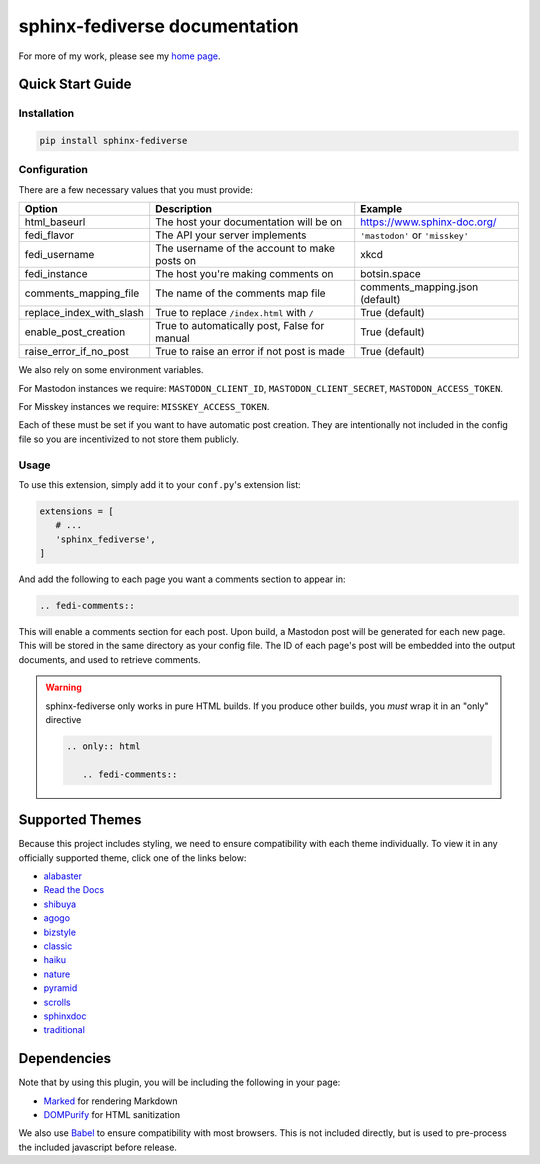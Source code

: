 sphinx-fediverse documentation
==============================

For more of my work, please see my `home page <https://oliviaappleton.com/>`__.

.. |downloads| image:: https://img.shields.io/pepy/dt/sphinx-fediverse?label=Downloads
   :alt: PyPI Total Downloads
   :target: https://pepy.tech/projects/sphinx-fediverse
.. |license| image:: https://img.shields.io/pypi/l/sphinx-fediverse?label=License
   :alt: PyPI License
   :target: https://pypi.org/project/sphinx-fediverse
.. |status| image:: https://img.shields.io/pypi/status/sphinx-fediverse?label=Status
   :alt: PyPI Status
   :target: https://pypi.org/project/sphinx-fediverse
.. |version| image:: https://img.shields.io/pypi/v/sphinx-fediverse?label=PyPi
   :alt: PyPI Version
   :target: https://pypi.org/project/sphinx-fediverse
.. |sponsors| image:: https://img.shields.io/github/sponsors/LivInTheLookingGlass?label=Sponsors
   :alt: GitHub Sponsors
   :target: https://github.com/LivInTheLookingGlass/sphinx-fediverse
.. |issues| image:: https://img.shields.io/github/issues/LivInTheLookingGlass/sphinx-fediverse?label=Issues
   :alt: Open GitHub Issues
   :target: https://github.com/LivInTheLookingGlass/sphinx-fediverse/issues
.. |prs| image:: https://img.shields.io/github/issues-pr/LivInTheLookingGlass/sphinx-fediverse?label=Pull%20Requests
   :alt: Open GitHub Pull Requests
   :target: https://github.com/LivInTheLookingGlass/sphinx-fediverse/pulls
.. |python| image:: https://img.shields.io/github/actions/workflow/status/LivInTheLookingGlass/sphinx-fediverse/python.yml?label=Py%20Tests
   :alt: GitHub Actions Workflow Status (Python)
   :target: https://github.com/LivInTheLookingGlass/sphinx-fediverse/actions/workflows/python.yml
.. |javascript| image:: https://img.shields.io/github/actions/workflow/status/LivInTheLookingGlass/sphinx-fediverse/javascript.yml?label=JS%20Tests
   :alt: GitHub Actions Workflow Status (JavaScript)
   :target: https://github.com/LivInTheLookingGlass/sphinx-fediverse/actions/workflows/javascript.yml
.. |python-lint| image:: https://img.shields.io/github/actions/workflow/status/LivInTheLookingGlass/sphinx-fediverse/python-lint.yml?label=Py%20Lint
   :alt: GitHub Actions Workflow Status (Python Lint)
   :target: https://github.com/LivInTheLookingGlass/sphinx-fediverse/actions/workflows/python-lint.yml
.. |javascript-lint| image:: https://img.shields.io/github/actions/workflow/status/LivInTheLookingGlass/sphinx-fediverse/eslint.yml?label=JS%20Lint
   :alt: GitHub Actions Workflow Status (JavaScript Lint)
   :target: https://github.com/LivInTheLookingGlass/sphinx-fediverse/actions/workflows/eslint.yml
.. |codecov| image:: https://img.shields.io/codecov/c/github/LivInTheLookingGlass/sphinx-fediverse?label=Coverage
   :alt: Code Coverage (Overall)
   :target: https://app.codecov.io/gh/LivInTheLookingGlass/sphinx-fediverse/tree/main/
.. |codecov-py| image:: https://img.shields.io/codecov/c/github/LivInTheLookingGlass/sphinx-fediverse?flag=Python&label=Coverage%20(Py)
   :alt: Code Coverage (Python)
   :target: https://app.codecov.io/gh/LivInTheLookingGlass/sphinx-fediverse/tree/main?flags%5B0%5D=Python
.. |codecov-js| image:: https://img.shields.io/codecov/c/github/LivInTheLookingGlass/sphinx-fediverse?flag=JavaScript&label=Coverage%20(JS)
   :alt: Code Coverage (JavaScript)
   :target: https://app.codecov.io/gh/LivInTheLookingGlass/sphinx-fediverse/tree/main?flags%5B0%5D=JavaScript

| |license| |status| |version| |downloads|
| |python| |javascript| |python-lint| |javascript-lint|
| |codecov| |codecov-py| |codecov-js|
| |issues| |prs| |sponsors|

.. first-cut

Quick Start Guide
~~~~~~~~~~~~~~~~~

Installation
------------

.. code:: bash

   pip install sphinx-fediverse

Configuration
-------------

There are a few necessary values that you must provide:

.. table::

   ========================  ============================================  ===============================
   Option                    Description                                   Example
   ========================  ============================================  ===============================
   html_baseurl              The host your documentation will be on        https://www.sphinx-doc.org/
   fedi_flavor               The API your server implements                ``'mastodon'`` or ``'misskey'``
   fedi_username             The username of the account to make posts on  xkcd
   fedi_instance             The host you're making comments on            botsin.space
   comments_mapping_file     The name of the comments map file             comments_mapping.json (default)
   replace_index_with_slash  True to replace ``/index.html`` with ``/``    True (default)
   enable_post_creation      True to automatically post, False for manual  True (default)
   raise_error_if_no_post    True to raise an error if not post is made    True (default)
   ========================  ============================================  ===============================

We also rely on some environment variables.

For Mastodon instances we require: ``MASTODON_CLIENT_ID``, ``MASTODON_CLIENT_SECRET``, ``MASTODON_ACCESS_TOKEN``.

For Misskey instances we require: ``MISSKEY_ACCESS_TOKEN``.

Each of these must be set if you want to have automatic post creation. They are
intentionally not included in the config file so you are incentivized to not store them publicly.

Usage
-----

To use this extension, simply add it to your ``conf.py``'s extension list:

.. code:: python

   extensions = [
      # ...
      'sphinx_fediverse',
   ]

And add the following to each page you want a comments section to appear in:

.. code:: reStructuredText

   .. fedi-comments::

This will enable a comments section for each post. Upon build, a Mastodon post will be generated for each new page.
This will be stored in the same directory as your config file. The ID of each page's post will be embedded into the
output documents, and used to retrieve comments.

.. warning::

   sphinx-fediverse only works in pure HTML builds. If you produce other builds, you *must* wrap it in an "only" directive

   .. code:: reStructuredText

      .. only:: html

         .. fedi-comments::

Supported Themes
~~~~~~~~~~~~~~~~

Because this project includes styling, we need to ensure compatibility with each theme individually. To view it in any
officially supported theme, click one of the links below:

- `alabaster <https://sphinx-fediverse.oliviaappleton.com/alabaster/>`_
- `Read the Docs <https://sphinx-fediverse.oliviaappleton.com/sphinx_rtd_theme/>`_
- `shibuya <https://sphinx-fediverse.oliviaappleton.com/shibuya/>`_
- `agogo <https://sphinx-fediverse.oliviaappleton.com/agogo/>`_
- `bizstyle <https://sphinx-fediverse.oliviaappleton.com/bizstyle/>`_
- `classic <https://sphinx-fediverse.oliviaappleton.com/classic/>`_
- `haiku <https://sphinx-fediverse.oliviaappleton.com/haiku/>`_
- `nature <https://sphinx-fediverse.oliviaappleton.com/nature/>`_
- `pyramid <https://sphinx-fediverse.oliviaappleton.com/pyramid/>`_
- `scrolls <https://sphinx-fediverse.oliviaappleton.com/scrolls/>`_
- `sphinxdoc <https://sphinx-fediverse.oliviaappleton.com/sphinxdoc/>`_
- `traditional <https://sphinx-fediverse.oliviaappleton.com/traditional/>`_

Dependencies
~~~~~~~~~~~~

Note that by using this plugin, you will be including the following in your page:

- `Marked <https://marked.js.org/>`_ for rendering Markdown
- `DOMPurify <https://github.com/cure53/DOMPurify>`_ for HTML sanitization

We also use `Babel <https://babeljs.io/>`_ to ensure compatibility with most browsers. This is not included directly,
but is used to pre-process the included javascript before release.
